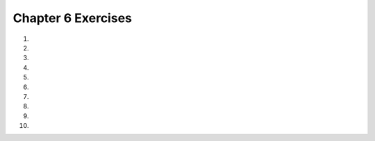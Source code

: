..  Copyright (C)  Brad Miller, David Ranum, Jeffrey Elkner, Peter Wentworth, Allen B. Downey, Chris
    Meyers, and Dario Mitchell.  Permission is granted to copy, distribute
    and/or modify this document under the terms of the GNU Free Documentation
    License, Version 1.3 or any later version published by the Free Software
    Foundation; with Invariant Sections being Forward, Prefaces, and
    Contributor List, no Front-Cover Texts, and no Back-Cover Texts.  A copy of
    the license is included in the section entitled "GNU Free Documentation
    License".
    

.. setup for automatic question numbering.

.. 	qnum::
	:start: 1
	:prefix: 6-9-

Chapter 6 Exercises
--------------------

#. 

    .. tabbed:: ch6ex1t

        .. tab:: Question
            
            There are errors in the indention in the following code.  Fix it to work correctly without errors.  

            .. activecode:: ch6ex1q
                :nocodelens:

                def square(turtle):
                turtle.forward(100)
                turtle.right(90)
                turtle.forward(100)
                turtle.right(90)
                turtle.forward(100)
                turtle.right(90)
                turtle.forward(100)
                turtle.right(90)

                from turtle import * 	# use the turtle library
                space = Screen()     	# create a turtle screen
                malik = Turtle()    	# create a turtle named malik
                square(malik)       	# draw a square with malik                 

        .. tab:: Discussion

            .. disqus::
                :shortname: cslearn4u
                :identifier: studentcsp_ch6ex1q
                
#. 
   
    .. tabbed:: ch6ex2t

        .. tab:: Question

           There are 2 syntax errors in the following code.  Fix the errors so that it runs.  
           
           .. activecode::  ch6ex2q
                :nocodelens:

                def square(turtle)
                    turtle.forward(100)
                    turtle.right(90)
                    turtle.forward(100)
                    turtle.right(90)
                    turtle.forward(100)
                    turtle.right(90)
                    turtle.forward(100)
                    turtle.right(90)

                from turtle import * 	# use the turtle library
                space = Screen()     	# create a turtle screen
                malik = Turtle()    	# create a turtle named malik
                square()       	        # draw a square with malik
                
        .. tab:: Discussion 

            .. disqus::
                :shortname: studentcsp
                :identifier: studentcsp_ch6ex2q

#. 

    .. tabbed:: ch6ex3t

        .. tab:: Question

           The following code has 4 syntax errors.  Fix the errors so that the code runs. 
        
           .. activecode::  ch6ex3q
                :nocodelens:
                
                def square(turtle,size):
                    turtle.forward(size)
                    turtle.right(90)
                    turtle.forward(size)
                    turtle.right(90)
                    turtle.forward(size)
                    turtle.right(90)
                    turtle.forward(size)
                    turtle.right(90)

      
                from turtle import *	# use the turtle library
                space = Screen()    	# create a turtle screen (space)
                malik = Turtle()    	# create a turtle named malik
                square(Malik, 100) 	# draw a square of size 100
                square(Malik, 75)   	# draw a square of size 75
                square(Malik, 50)    	# draw a square of size 50
                square(Malik, 25)   	# draw a square of size 25

        .. tab:: Discussion 

            .. disqus::
                :shortname: cslearn4u
                :identifier: studentcsp_ch6ex3q
                
#. 

    .. tabbed:: ch6ex4t

        .. tab:: Question

           The following code has three lines that need to be changed.  Fix the code to run correctly. 
           
           .. activecode::  ch6ex4q
                :nocodelens:

                def square(turtle,size):
                    turtle.forward(size)
                    turtle.right(90)
                    turtle.forward(size)
                    turtle.right(90)
                    turtle.forward(size)
                    turtle.right(90)
                    turtle.forward(size)
                    turtle.right(90)

      
                from turtle import *	# use the turtle library
                space = Screen()    	# create a turtle screen (space)
                malik = Turtle()    	# create a turtle named malik
                square(100, malik) 	# draw a square of size 100
                square(malik)   	    # draw a square of size 75
                square(50)    	    # draw a square of size 50
                square(malik, 25)   	# draw a square of size 25
          
                
        .. tab:: Discussion 

            .. disqus::
                :shortname: studentcsp
                :identifier: studentcsp_ch6ex4q
   
#. 

    .. tabbed:: ch6ex5t

        .. tab:: Question

           Change the square procedure below to take a size parameter and have the turtle go forward by the specified size each time.
           
           .. activecode::  ch6ex5q
                :nocodelens:

                def square(turtle):
                    turtle.forward(100)
                    turtle.right(90)
                    turtle.forward(100)
                    turtle.right(90)
                    turtle.forward(100)
                    turtle.right(90)
                    turtle.forward(100)
                    turtle.right(90)

                from turtle import * 	# use the turtle library
                space = Screen()     	# create a turtle screen
                malik = Turtle()    	# create a turtle named malik
                square(malik)       	# draw a square with malik

                
        .. tab:: Discussion 

            .. disqus::
                :shortname: studentcsp
                :identifier: studentcsp_ch6ex5q
                
#. 

    .. tabbed:: ch6ex6t

        .. tab:: Question

           Change the code below to create a function that calculates the cost of a trip.  It should take the ``miles``, ``milesPerGallon``, and ``pricePerGallon`` as parameters and should return the cost of the trip.  
           
           .. activecode::  ch6ex6q
                :nocodelens: 
                
                miles = 500
                milesPerGallon = 26
                numGallons = miles / milesPerGallon
                pricePerGallon = 3.45
                total = numGallons * pricePerGallon
                print(total)

        .. tab:: Discussion 

            .. disqus::
                :shortname: studentcsp
                :identifier: studentcsp_ch6ex6q
                
#. 

    .. tabbed:: ch6ex7t

        .. tab:: Question

           Change the code below to create a function to return the number of miles you can drive.  It will take as input (parameters) the ``tankCapacity``, ``theAmountLeft``, and the ``milesPerGallon``.  
           
           .. activecode::  ch6ex7q
                :nocodelens: 
                
                tankCapacity = 10
                amountLeft = 0.25
                numGallons = tankCapacity * amountLeft
                milesPerGallon = 32
                numMiles = numGallons * milesPerGallon 
                print(numMiles)         
                
        .. tab:: Discussion 

            .. disqus::
                :shortname: studentcsp
                :identifier: studentcsp_ch6ex7q
                
#. 

    .. tabbed:: ch6ex8t

        .. tab:: Question

           Create a procedure to draw a rectangle and call it.  Be sure to take the ``width`` and ``height`` of the rectangle as input to the procedure.
           
           .. activecode::  ch6ex8q
                :nocodelens:

        .. tab:: Discussion 

            .. disqus::
                :shortname: studentcsp
                :identifier: studentcsp_ch6ex8q
                
#. 

    .. tabbed:: ch6ex9t

        .. tab:: Question

           Create a procedure to draw a triangle and call it.  Be sure to take the length of each side of the triangle as input to the procedure.
           
           .. activecode::  ch6ex9q
                :nocodelens:
                                
        .. tab:: Discussion 

            .. disqus::
                :shortname: studentcsp
                :identifier: studentcsp_ch6ex9q
                
#. 

    .. tabbed:: ch6ex10t

        .. tab:: Question

           Write the code below to create a procedure that prints a mad lib.  You can ask the user for input and then pass that input into the procedure.
           
           .. activecode::  ch6ex10q
               :nocodelens:
                                
        .. tab:: Discussion 

            .. disqus::
                :shortname: studentcsp
                :identifier: studentcsp_ch6ex10q



